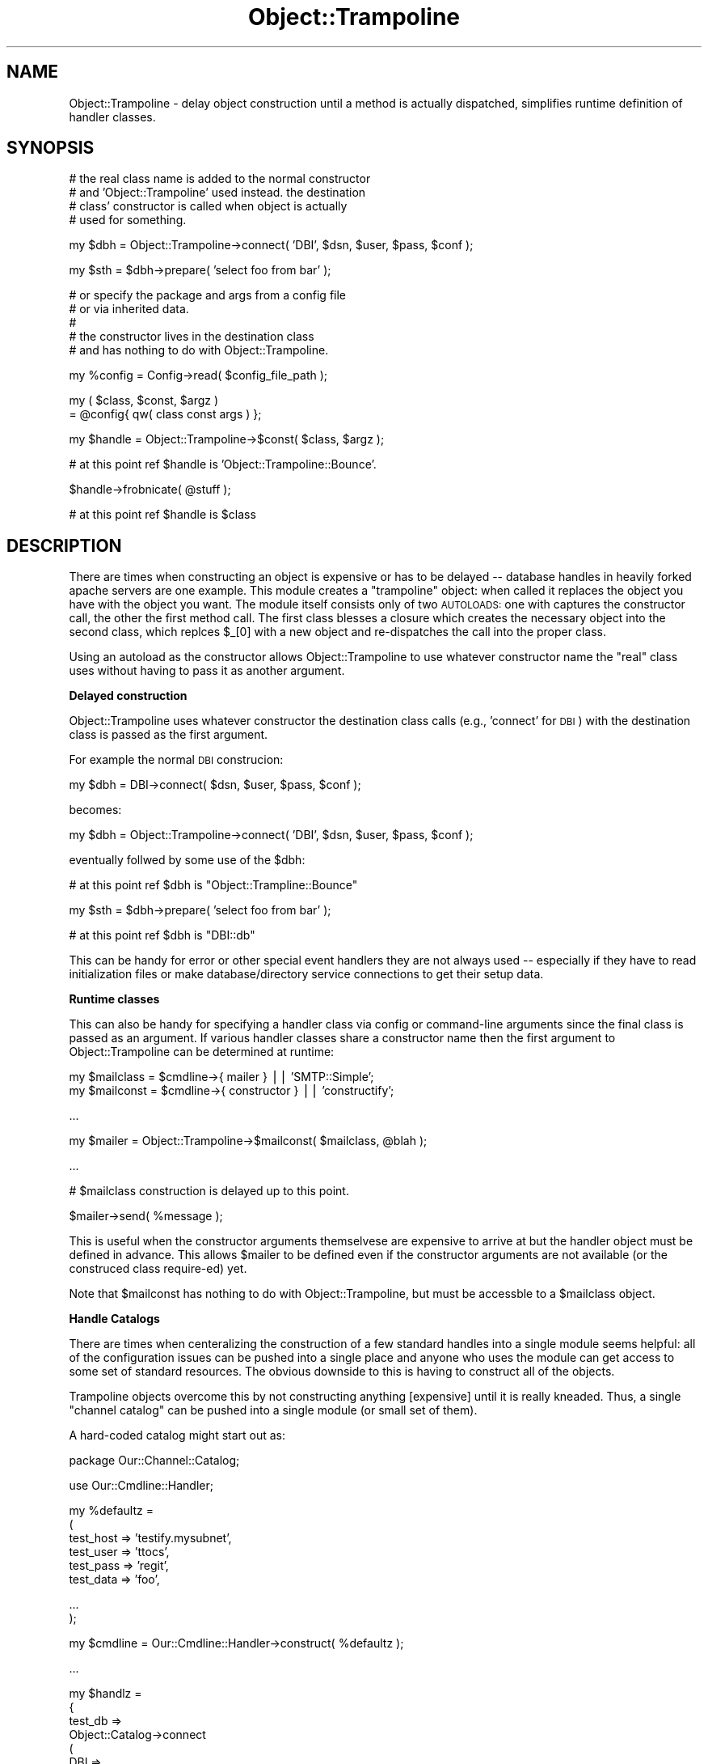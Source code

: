 .\" Automatically generated by Pod::Man v1.37, Pod::Parser v1.32
.\"
.\" Standard preamble:
.\" ========================================================================
.de Sh \" Subsection heading
.br
.if t .Sp
.ne 5
.PP
\fB\\$1\fR
.PP
..
.de Sp \" Vertical space (when we can't use .PP)
.if t .sp .5v
.if n .sp
..
.de Vb \" Begin verbatim text
.ft CW
.nf
.ne \\$1
..
.de Ve \" End verbatim text
.ft R
.fi
..
.\" Set up some character translations and predefined strings.  \*(-- will
.\" give an unbreakable dash, \*(PI will give pi, \*(L" will give a left
.\" double quote, and \*(R" will give a right double quote.  | will give a
.\" real vertical bar.  \*(C+ will give a nicer C++.  Capital omega is used to
.\" do unbreakable dashes and therefore won't be available.  \*(C` and \*(C'
.\" expand to `' in nroff, nothing in troff, for use with C<>.
.tr \(*W-|\(bv\*(Tr
.ds C+ C\v'-.1v'\h'-1p'\s-2+\h'-1p'+\s0\v'.1v'\h'-1p'
.ie n \{\
.    ds -- \(*W-
.    ds PI pi
.    if (\n(.H=4u)&(1m=24u) .ds -- \(*W\h'-12u'\(*W\h'-12u'-\" diablo 10 pitch
.    if (\n(.H=4u)&(1m=20u) .ds -- \(*W\h'-12u'\(*W\h'-8u'-\"  diablo 12 pitch
.    ds L" ""
.    ds R" ""
.    ds C` ""
.    ds C' ""
'br\}
.el\{\
.    ds -- \|\(em\|
.    ds PI \(*p
.    ds L" ``
.    ds R" ''
'br\}
.\"
.\" If the F register is turned on, we'll generate index entries on stderr for
.\" titles (.TH), headers (.SH), subsections (.Sh), items (.Ip), and index
.\" entries marked with X<> in POD.  Of course, you'll have to process the
.\" output yourself in some meaningful fashion.
.if \nF \{\
.    de IX
.    tm Index:\\$1\t\\n%\t"\\$2"
..
.    nr % 0
.    rr F
.\}
.\"
.\" For nroff, turn off justification.  Always turn off hyphenation; it makes
.\" way too many mistakes in technical documents.
.hy 0
.if n .na
.\"
.\" Accent mark definitions (@(#)ms.acc 1.5 88/02/08 SMI; from UCB 4.2).
.\" Fear.  Run.  Save yourself.  No user-serviceable parts.
.    \" fudge factors for nroff and troff
.if n \{\
.    ds #H 0
.    ds #V .8m
.    ds #F .3m
.    ds #[ \f1
.    ds #] \fP
.\}
.if t \{\
.    ds #H ((1u-(\\\\n(.fu%2u))*.13m)
.    ds #V .6m
.    ds #F 0
.    ds #[ \&
.    ds #] \&
.\}
.    \" simple accents for nroff and troff
.if n \{\
.    ds ' \&
.    ds ` \&
.    ds ^ \&
.    ds , \&
.    ds ~ ~
.    ds /
.\}
.if t \{\
.    ds ' \\k:\h'-(\\n(.wu*8/10-\*(#H)'\'\h"|\\n:u"
.    ds ` \\k:\h'-(\\n(.wu*8/10-\*(#H)'\`\h'|\\n:u'
.    ds ^ \\k:\h'-(\\n(.wu*10/11-\*(#H)'^\h'|\\n:u'
.    ds , \\k:\h'-(\\n(.wu*8/10)',\h'|\\n:u'
.    ds ~ \\k:\h'-(\\n(.wu-\*(#H-.1m)'~\h'|\\n:u'
.    ds / \\k:\h'-(\\n(.wu*8/10-\*(#H)'\z\(sl\h'|\\n:u'
.\}
.    \" troff and (daisy-wheel) nroff accents
.ds : \\k:\h'-(\\n(.wu*8/10-\*(#H+.1m+\*(#F)'\v'-\*(#V'\z.\h'.2m+\*(#F'.\h'|\\n:u'\v'\*(#V'
.ds 8 \h'\*(#H'\(*b\h'-\*(#H'
.ds o \\k:\h'-(\\n(.wu+\w'\(de'u-\*(#H)/2u'\v'-.3n'\*(#[\z\(de\v'.3n'\h'|\\n:u'\*(#]
.ds d- \h'\*(#H'\(pd\h'-\w'~'u'\v'-.25m'\f2\(hy\fP\v'.25m'\h'-\*(#H'
.ds D- D\\k:\h'-\w'D'u'\v'-.11m'\z\(hy\v'.11m'\h'|\\n:u'
.ds th \*(#[\v'.3m'\s+1I\s-1\v'-.3m'\h'-(\w'I'u*2/3)'\s-1o\s+1\*(#]
.ds Th \*(#[\s+2I\s-2\h'-\w'I'u*3/5'\v'-.3m'o\v'.3m'\*(#]
.ds ae a\h'-(\w'a'u*4/10)'e
.ds Ae A\h'-(\w'A'u*4/10)'E
.    \" corrections for vroff
.if v .ds ~ \\k:\h'-(\\n(.wu*9/10-\*(#H)'\s-2\u~\d\s+2\h'|\\n:u'
.if v .ds ^ \\k:\h'-(\\n(.wu*10/11-\*(#H)'\v'-.4m'^\v'.4m'\h'|\\n:u'
.    \" for low resolution devices (crt and lpr)
.if \n(.H>23 .if \n(.V>19 \
\{\
.    ds : e
.    ds 8 ss
.    ds o a
.    ds d- d\h'-1'\(ga
.    ds D- D\h'-1'\(hy
.    ds th \o'bp'
.    ds Th \o'LP'
.    ds ae ae
.    ds Ae AE
.\}
.rm #[ #] #H #V #F C
.\" ========================================================================
.\"
.IX Title "Object::Trampoline 3"
.TH Object::Trampoline 3 "2005-11-21" "perl v5.8.7" "User Contributed Perl Documentation"
.SH "NAME"
Object::Trampoline \- delay object construction until
a method is actually dispatched, simplifies runtime definition
of handler classes.
.SH "SYNOPSIS"
.IX Header "SYNOPSIS"
.Vb 4
\&    # the real class name is added to the normal constructor
\&    # and 'Object::Trampoline' used instead. the destination
\&    # class' constructor is called when object is actually 
\&    # used for something.
.Ve
.PP
.Vb 1
\&    my $dbh = Object::Trampoline->connect( 'DBI', $dsn, $user, $pass, $conf );
.Ve
.PP
.Vb 1
\&    my $sth = $dbh->prepare( 'select foo from bar' );
.Ve
.PP
.Vb 5
\&    # or specify the package and args from a config file
\&    # or via inherited data.
\&    #
\&    # the constructor lives in the destination class
\&    # and has nothing to do with Object::Trampoline.
.Ve
.PP
.Vb 1
\&    my %config = Config->read( $config_file_path );
.Ve
.PP
.Vb 2
\&    my ( $class, $const, $argz )
\&    = @config{ qw( class const args ) };
.Ve
.PP
.Vb 1
\&    my $handle = Object::Trampoline->$const( $class, $argz );
.Ve
.PP
.Vb 1
\&    # at this point ref $handle is 'Object::Trampoline::Bounce'.
.Ve
.PP
.Vb 1
\&    $handle->frobnicate( @stuff );
.Ve
.PP
.Vb 1
\&    # at this point ref $handle is $class
.Ve
.SH "DESCRIPTION"
.IX Header "DESCRIPTION"
There are times when constructing an object is expensive
or has to be delayed \*(-- database handles in heavily forked
apache servers are one example.  This module creates
a \*(L"trampoline\*(R" object: when called it replaces the object
you have with the object you want. The module itself
consists only of two \s-1AUTOLOADS:\s0 one with captures the
constructor call, the other the first method call. The
first class blesses a closure which creates the necessary
object into the second class, which replces \f(CW$_\fR[0] with
a new object and re-dispatches the call into the proper
class.
.PP
Using an autoload as the constructor allows Object::Trampoline
to use whatever constructor name the \*(L"real\*(R" class uses
without having to pass it as another argument.
.Sh "Delayed construction"
.IX Subsection "Delayed construction"
Object::Trampoline uses whatever constructor the destination
class calls (e.g., 'connect' for \s-1DBI\s0) with the destination class
is passed as the first argument.
.PP
For example the normal \s-1DBI\s0 construcion:
.PP
.Vb 1
\&    my $dbh = DBI->connect( $dsn, $user, $pass, $conf );
.Ve
.PP
becomes:
.PP
.Vb 1
\&    my $dbh = Object::Trampoline->connect( 'DBI', $dsn, $user, $pass, $conf );
.Ve
.PP
eventually follwed by some use of the \f(CW$dbh:\fR
.PP
.Vb 1
\&    # at this point ref $dbh is "Object::Trampline::Bounce"
.Ve
.PP
.Vb 1
\&    my $sth = $dbh->prepare( 'select foo from bar' );
.Ve
.PP
.Vb 1
\&    # at this point ref $dbh is "DBI::db"
.Ve
.PP
This can be handy for error or other special event handlers
they are not always used \*(-- especially if they have to read
initialization files or make database/directory service 
connections to get their setup data.
.Sh "Runtime classes"
.IX Subsection "Runtime classes"
This can also be handy for specifying a handler class 
via config or command-line arguments since the final
class is passed as an argument. If various handler 
classes share a constructor name then the first argument
to Object::Trampoline can be determined at runtime:
.PP
.Vb 2
\&    my $mailclass = $cmdline->{ mailer } || 'SMTP::Simple';
\&    my $mailconst = $cmdline->{ constructor } || 'constructify';
.Ve
.PP
.Vb 1
\&    ...
.Ve
.PP
.Vb 1
\&    my $mailer = Object::Trampoline->$mailconst( $mailclass, @blah );
.Ve
.PP
.Vb 1
\&    ...
.Ve
.PP
.Vb 1
\&    # $mailclass construction is delayed up to this point.
.Ve
.PP
.Vb 1
\&    $mailer->send( %message );
.Ve
.PP
This is useful when the constructor arguments themselvese
are expensive to arrive at but the handler object must be 
defined in advance. This allows \f(CW$mailer\fR to be defined 
even if the constructor arguments are not available (or
the construced class require\-ed) yet.
.PP
Note that \f(CW$mailconst\fR has nothing to do with Object::Trampoline,
but must be accessble to a \f(CW$mailclass\fR object.
.Sh "Handle Catalogs"
.IX Subsection "Handle Catalogs"
There are times when centeralizing the construction of a
few standard handles into a single module seems helpful:
all of the configuration issues can be pushed into a single
place and anyone who uses the module can get access to some
set of standard resources. The obvious downside to this is
having to construct all of the objects.
.PP
Trampoline objects overcome this by not constructing anything
[expensive] until it is really kneaded. Thus, a single 
\&\*(L"channel catalog\*(R" can be pushed into a single module (or
small set of them). 
.PP
A hard-coded catalog might start out as:
.PP
.Vb 1
\&    package Our::Channel::Catalog;
.Ve
.PP
.Vb 1
\&    use Our::Cmdline::Handler;
.Ve
.PP
.Vb 6
\&    my %defaultz =
\&    (
\&        test_host => 'testify.mysubnet',
\&        test_user => 'ttocs',
\&        test_pass => 'regit',
\&        test_data => 'foo',
.Ve
.PP
.Vb 2
\&        ...
\&    );
.Ve
.PP
.Vb 1
\&    my $cmdline = Our::Cmdline::Handler->construct( %defaultz );
.Ve
.PP
.Vb 1
\&    ...
.Ve
.PP
.Vb 13
\&    my $handlz = 
\&    {
\&        test_db =>
\&        Object::Catalog->connect
\&        (
\&            DBI =>
\&            (
\&                'dbi:mysql:hostname=$cmdline->{test_host};database=$cmdline->{test_data}',
\&                $cmdline->{user},
\&                $cmdline->{pass},
\&                $db_config,
\&            ),
\&        ),
.Ve
.PP
.Vb 11
\&        prod_db =>
\&        Object::Catalog->connect
\&        (
\&            DBI =>
\&            (
\&                'dbi:mysql:hostname=$cmdline->{test_host};database=$cmdline->{test_data}',
\&                $cmdline->{user},
\&                $cmdline->{pass},
\&                $db_config,
\&            ),
\&        ),
.Ve
.PP
.Vb 11
\&        test_chat =>
\&        Object::Catalog->connect
\&        (
\&            'Foo::Bar::Chatter' =>
\&            (
\&                Host => $cmdline->{chat_host},
\&                User => $cmdline->{chat_user},
\&                Pass => $cmdline->{chat_pass},
\&                Port => $cmdline->{chat_port},
\&            ),
\&        ),
.Ve
.PP
.Vb 2
\&        test_ldap =>
\&        ...
.Ve
.PP
.Vb 1
\&    };
.Ve
.PP
.Vb 3
\&    sub import
\&    {
\&        use Symbol;
.Ve
.PP
.Vb 1
\&        my $caller = caller;
.Ve
.PP
.Vb 1
\&        my $ref = qualify_to_ref 'handlz', $caller;
.Ve
.PP
.Vb 2
\&        *$ref = $handlz;
\&    }
.Ve
.PP
At this point anyonen can use Our::Channel::Catalog
and have immeidate access to the standard handles
(which have their default values and list pushed into
the revision control system).
.PP
A more realistic use of this puts the construction
parameters into, say, \s-1LDAP\s0 (e.g., \s-1RH\s0 Directory) for
shared use. The module can then isolate all the 
configuration issues into one place. 
.PP
Combined with FindBin::libs and NEXT::init a group
can inherit the necessary channels into a local 
catalog that varies by project or module. One way
to handle this is a collection of default channel
modules that are collected together via use base 
and NEXT::init into project-specific blocks of 
handles. This gives projects the flexability to 
generate a stock set of available handles without
the overhead of fully instantiating them all for 
each piece of code that uses any of them.
.Sh "Debugging with restricted resources."
.IX Subsection "Debugging with restricted resources."
There are times when objects must bind ports, access
unique-login services, or otherwise compete from single\-
use resources. Trampoline objects can help here: by 
delaying the resource use until something is actually
done with the object they allow debugging of startup 
issues. Obviously at some point there may be a resource
collision, but at least this delays things until the
last possible time.
.SH "KNOWN BUGS"
.IX Header "KNOWN BUGS"
.IP "\(bu" 4
Not a bug, really, but if your constructor has side effects
(e.g., opening log files) then delaying the construction will
delay the side effects. Net result is that the side effects
may have to migrate into the import where feasable or you just
have to wait for the side effects to show up when the object
is really used.
.IP "\(bu" 4
Also not really a bug, but it is the caller's responsability
to actually \*(L"use\*(R" or \*(L"require\*(R" the destination class prior
to actually constructing the object. The simple cases could
be handled with a string eval, but then there isn't a good
way to determine if a require or use is the proper choice.
In the interest of simplicity I've left that to the caller.
.RS 4
.Sp
.RS 4
One way around this would be passing in a closure as the 
first argument instead of the class. This could be executed
as-is to get the object. If anyone has a strong opinion on
this please warn me.
.RE
.RE
.RS 4
.RE
.SH "AUTHOR"
.IX Header "AUTHOR"
Steven Lembark <lembark@wrkhors.com>
